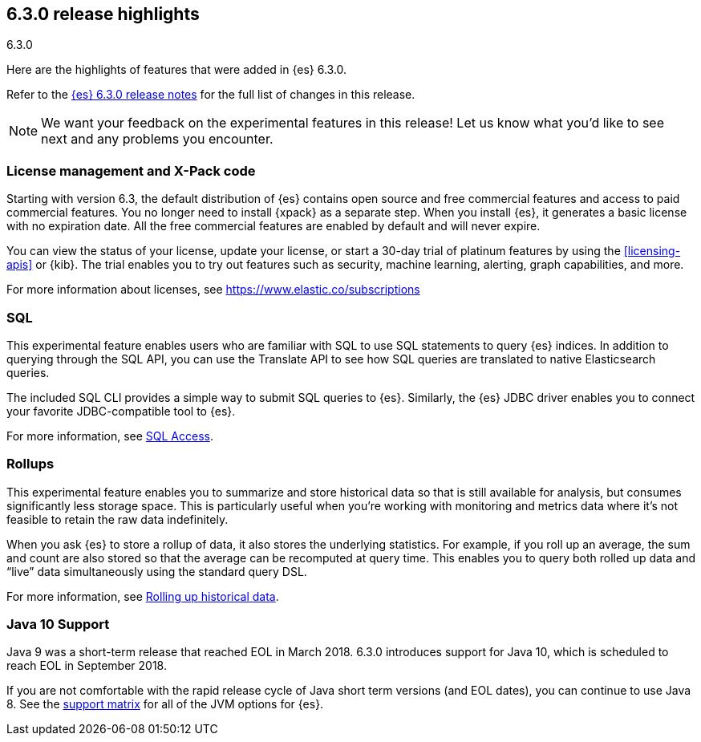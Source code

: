 [[release-highlights-6.3.0]]
== 6.3.0 release highlights
++++
<titleabbrev>6.3.0</titleabbrev>
++++

Here are the highlights of features that were added in {es} 6.3.0.

Refer to the <<release-notes-6.3.0,{es} 6.3.0 release notes>> for the full list
of changes in this release.

NOTE: We want your feedback on the experimental features in this release! Let
us know what you’d like to see next and any problems you encounter.

[float]
=== License management and X-Pack code

Starting with version 6.3, the default distribution of {es} contains open source 
and free commercial features and access to paid commercial features. You no 
longer need to install {xpack} as a separate step. When you install {es}, it 
generates a basic license with no expiration date. All the free commercial 
features are enabled by default and will never expire. 

You can view the status of your license, update your license, or start a 30-day 
trial of platinum features by using the <<licensing-apis>> or {kib}. The trial 
enables you to try out features such as security, machine learning, alerting, 
graph capabilities, and more.

For more information about licenses, see https://www.elastic.co/subscriptions


[float]
=== SQL
This experimental feature enables users who are familiar with SQL to
use SQL statements to query {es} indices. In addition to querying
through the SQL API, you can use the Translate API to see how SQL queries
are translated to native Elasticsearch queries.

The included SQL CLI provides a simple way to submit SQL queries to {es}.
Similarly, the {es} JDBC driver enables you to connect your favorite
JDBC-compatible tool to {es}.

For more information, see <<xpack-sql, SQL Access>>.

[float]
=== Rollups
This experimental feature enables you to summarize and store historical data
so that is still available for analysis, but consumes significantly less
storage space. This is particularly useful when you're working with monitoring
and metrics data where it's not feasible to retain the raw data indefinitely.

When you ask {es} to store a rollup of data, it also stores the underlying
statistics. For example, if you roll up an average, the sum and count are also
stored so that the average can be recomputed at query time. This enables you to
query both rolled up data and “live” data simultaneously using the standard
query DSL.

For more information, see <<xpack-rollup, Rolling up historical data>>.

[float]
=== Java 10 Support
Java 9 was a short-term release that reached EOL in March 2018. 6.3.0 introduces
support for Java 10, which is scheduled to reach EOL in September 2018.

If you are not comfortable with the rapid release cycle of Java short term
versions (and EOL dates), you can continue to use Java 8. See the
https://www.elastic.co/support/matrix#matrix_jvm[support matrix]
for all of the JVM options for {es}.

